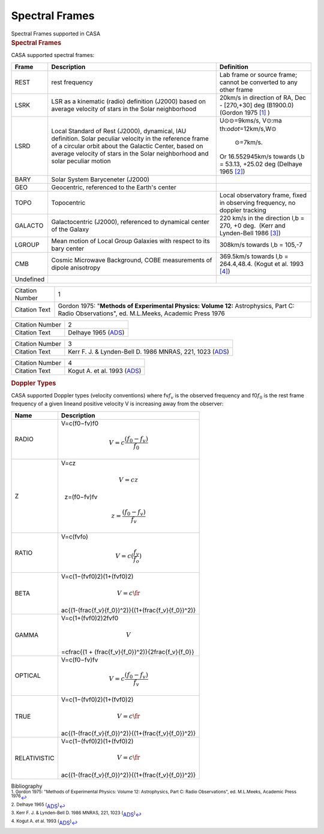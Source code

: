 .. container::
   :name: viewlet-above-content-title

Spectral Frames
===============

.. container::
   :name: viewlet-below-content-title

.. container:: documentDescription description

   Spectral Frames supported in CASA

.. container:: section
   :name: viewlet-above-content-body

.. container:: section
   :name: content-core

   .. container::
      :name: parent-fieldname-text

      .. rubric:: Spectral Frames
         :name: spectral-frames-1

      CASA supported spectral frames:

      +----------------+-------------------------+-------------------------+
      | Frame          | Description             | Definition              |
      +================+=========================+=========================+
      | REST           | rest frequency          | Lab frame or source     |
      |                |                         | frame; cannot be        |
      |                |                         | converted to any other  |
      |                |                         | frame                   |
      +----------------+-------------------------+-------------------------+
      | LSRK           | LSR as a kinematic      | 20km/s in direction of  |
      |                | (radio) definition      | RA, Dec - [270,+30] deg |
      |                | (J2000) based on        | (B1900.0) (Gordon 1975  |
      |                | average velocity of     | `[1] <#cit1>`__ )       |
      |                | stars in the Solar      |                         |
      |                | neighborhood            |                         |
      +----------------+-------------------------+-------------------------+
      | LSRD           | Local Standard of Rest  | U⊙\                     |
      |                | (J2000), dynamical, IAU | :math:`\odot`\ =9kms/s, |
      |                | definition. Solar       | V⊙\ :ma                 |
      |                | peculiar velocity in    | th:`\odot`\ =12km/s,W⊙\ |
      |                | the reference frame of  |  :math:`\odot`\ =7km/s. |
      |                | a circular orbit about  | Or 16.552945km/s        |
      |                | the Galactic            | towards l,b = 53.13,    |
      |                | Center, based on        | +25.02 deg (Delhaye     |
      |                | average velocity of     | 1965 `[2] <#cit2>`__)   |
      |                | stars in the Solar      |                         |
      |                | neighborhood and solar  |                         |
      |                | peculiar motion         |                         |
      +----------------+-------------------------+-------------------------+
      | BARY           | Solar System            |                         |
      |                | Baryceneter (J2000)     |                         |
      +----------------+-------------------------+-------------------------+
      | GEO            | Geocentric, referenced  |                         |
      |                | to the Earth's center   |                         |
      +----------------+-------------------------+-------------------------+
      | TOPO           | Topocentric             | Local observatory       |
      |                |                         | frame, fixed in         |
      |                |                         | observing frequency, no |
      |                |                         | doppler tracking        |
      +----------------+-------------------------+-------------------------+
      | GALACTO        | Galactocentric (J2000), | 220 km/s in the         |
      |                | referenced to dynamical | direction l,b = 270, +0 |
      |                | center of the Galaxy    | deg.  (Kerr and         |
      |                |                         | Lynden-Bell 1986        |
      |                |                         | `[3] <#cit3>`__)        |
      +----------------+-------------------------+-------------------------+
      | LGROUP         | Mean motion of Local    | 308km/s towards l,b =   |
      |                | Group Galaxies with     | 105,-7                  |
      |                | respect to its bary     |                         |
      |                | center                  |                         |
      +----------------+-------------------------+-------------------------+
      | CMB            | Cosmic Microwave        | 369.5km/s towards l,b = |
      |                | Background, COBE        | 264.4,48.4. (Kogut et   |
      |                | measurements of dipole  | al. 1993                |
      |                | anisotropy              | `[4] <#cit4>`__)        |
      +----------------+-------------------------+-------------------------+
      | Undefined      |                         |                         |
      +----------------+-------------------------+-------------------------+

       

      .. container:: center

          

      +-----------------+---------------------------------------------------+
      | Citation Number | 1                                                 |
      +-----------------+---------------------------------------------------+
      | Citation Text   | Gordon 1975: "**Methods of Experimental Physics:  |
      |                 | Volume 12:** Astrophysics, Part C: Radio          |
      |                 | Observations", ed. M.L.Meeks, Academic Press 1976 |
      +-----------------+---------------------------------------------------+

      +-----------------+---------------------------------------------------+
      | Citation Number | 2                                                 |
      +-----------------+---------------------------------------------------+
      | Citation Text   | Delhaye 1965                                      |
      |                 | (`ADS <http://articles.a                          |
      |                 | dsabs.harvard.edu/cgi-bin/nph-iarticle_query?1965 |
      |                 | gast.book...61D&amp;data_type=PDF_HIGH&amp;whole_ |
      |                 | paper=YES&amp;type=PRINTER&amp;filetype=.pdf>`__) |
      +-----------------+---------------------------------------------------+

       

      +-----------------+---------------------------------------------------+
      | Citation Number | 3                                                 |
      +-----------------+---------------------------------------------------+
      | Citation Text   | Kerr F. J. & Lynden-Bell D. 1986 MNRAS, 221, 1023 |
      |                 | (`ADS <http:                                      |
      |                 | //adsabs.harvard.edu/abs/1986MNRAS.221.1023K>`__) |
      +-----------------+---------------------------------------------------+

      +-----------------+---------------------------------------------------+
      | Citation Number | 4                                                 |
      +-----------------+---------------------------------------------------+
      | Citation Text   | Kogut A. et al. 1993                              |
      |                 | (`ADS <http://articles.a                          |
      |                 | dsabs.harvard.edu/cgi-bin/nph-iarticle_query?1993 |
      |                 | ApJ...419....1K&amp;data_type=PDF_HIGH&amp;whole_ |
      |                 | paper=YES&amp;type=PRINTER&amp;filetype=.pdf>`__) |
      +-----------------+---------------------------------------------------+

       

      .. rubric::  Doppler Types
         :name: sec587
         :class: subsection

      CASA supported Doppler types (velocity conventions) where
      fv\ :math:`f_v` is the observed frequency and f0\ :math:`f_0` is
      the rest frame frequency of a given lineand positive velocity V is
      increasing away from the observer:

      .. container:: center

         +--------------+------------------------------------------------------+
         | Name         | Description                                          |
         +==============+======================================================+
         | RADIO        | V=c(f0−fv)f0\                                        |
         |              |                                                      |
         |              | .. math:: V = c \frac{(f_0 - f_v)}{f_0}              |
         +--------------+------------------------------------------------------+
         | Z            | V=cz\                                                |
         |              |                                                      |
         |              | .. math:: V=cz                                       |
         |              |                                                      |
         |              |   z=(f0−fv)fv\                                       |
         |              |                                                      |
         |              | .. math:: z = \frac{(f_0 - f_v)}{f_v}                |
         +--------------+------------------------------------------------------+
         | RATIO        | V=c(fvfo)\                                           |
         |              |                                                      |
         |              | .. math:: V=c(\frac{f_v}{f_o})                       |
         +--------------+------------------------------------------------------+
         | BETA         | V=c(1−(fvf0)2)(1+(fvf0)2)\                           |
         |              |                                                      |
         |              | .. math:: V=c\fr                                     |
         |              | ac{(1-(\frac{f_v}{f_0})^2)}{(1+(\frac{f_v}{f_0})^2)} |
         +--------------+------------------------------------------------------+
         | GAMMA        | V=c(1+(fvf0)2)2fvf0\                                 |
         |              |                                                      |
         |              | .. math::  V                                         |
         |              | =c\frac{(1 + (\frac{f_v}{f_0})^2)}{2\frac{f_v}{f_0}} |
         +--------------+------------------------------------------------------+
         | OPTICAL      | V=c(f0−fv)fv\                                        |
         |              |                                                      |
         |              | .. math:: V= c\frac{(f_0 - f_v)}{f_v}                |
         +--------------+------------------------------------------------------+
         | TRUE         | V=c(1−(fvf0)2)(1+(fvf0)2)\                           |
         |              |                                                      |
         |              | .. math:: V=c\fr                                     |
         |              | ac{(1-(\frac{f_v}{f_0})^2)}{(1+(\frac{f_v}{f_0})^2)} |
         +--------------+------------------------------------------------------+
         | RELATIVISTIC | V=c(1−(fvf0)2)(1+(fvf0)2)\                           |
         |              |                                                      |
         |              | .. math:: V=c\fr                                     |
         |              | ac{(1-(\frac{f_v}{f_0})^2)}{(1+(\frac{f_v}{f_0})^2)} |
         +--------------+------------------------------------------------------+

          

   .. container::
      :name: citation-container

      .. container::
         :name: citation-title

         Bibliography

      .. container::

         :sup:`1. Gordon 1975: "Methods of Experimental Physics: Volume
         12: Astrophysics, Part C: Radio Observations", ed. M.L.Meeks,
         Academic Press 1976`\ `↩ <#ref-cit1>`__

      .. container::

         :sup:`2. Delhaye 1965
         (`\ `ADS <http://articles.adsabs.harvard.edu/cgi-bin/nph-iarticle_query?1965gast.book...61D&amp;data_type=PDF_HIGH&amp;whole_paper=YES&amp;type=PRINTER&amp;filetype=.pdf>`__\ :sup:`)`\ `↩ <#ref-cit2>`__

      .. container::

         :sup:`3. Kerr F. J. & Lynden-Bell D. 1986 MNRAS, 221, 1023
         (`\ `ADS <http://adsabs.harvard.edu/abs/1986MNRAS.221.1023K>`__\ :sup:`)`\ `↩ <#ref-cit3>`__

      .. container::

         :sup:`4. Kogut A. et al. 1993
         (`\ `ADS <http://articles.adsabs.harvard.edu/cgi-bin/nph-iarticle_query?1993ApJ...419....1K&amp;data_type=PDF_HIGH&amp;whole_paper=YES&amp;type=PRINTER&amp;filetype=.pdf>`__\ :sup:`)`\ `↩ <#ref-cit4>`__

.. container:: section
   :name: viewlet-below-content-body
